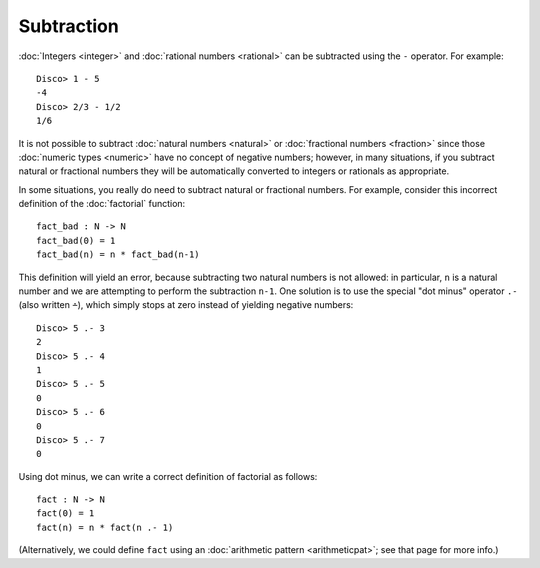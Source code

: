 Subtraction
===========

:doc:`Integers <integer>` and :doc:`rational numbers <rational>`
can be subtracted using the ``-`` operator.  For example:

::

    Disco> 1 - 5
    -4
    Disco> 2/3 - 1/2
    1/6

It is not possible to subtract :doc:`natural numbers <natural>` or
:doc:`fractional numbers <fraction>` since those :doc:`numeric types
<numeric>` have no concept of negative numbers; however, in many
situations, if you subtract natural or fractional numbers they will
be automatically converted to integers or rationals as appropriate.

In some situations, you really do need to subtract natural or fractional
numbers. For example, consider this incorrect definition of the
:doc:`factorial` function:

::

   fact_bad : N -> N
   fact_bad(0) = 1
   fact_bad(n) = n * fact_bad(n-1)

This definition will yield an error, because subtracting two natural
numbers is not allowed: in particular, ``n`` is a natural number and
we are attempting to perform the subtraction ``n-1``.  One solution is
to use the special "dot minus" operator ``.-`` (also written ``∸``),
which simply stops at zero instead of yielding negative numbers:

::

   Disco> 5 .- 3
   2
   Disco> 5 .- 4
   1
   Disco> 5 .- 5
   0
   Disco> 5 .- 6
   0
   Disco> 5 .- 7
   0

Using dot minus, we can write a correct definition of factorial as
follows:

::

   fact : N -> N
   fact(0) = 1
   fact(n) = n * fact(n .- 1)

(Alternatively, we could define ``fact`` using an :doc:`arithmetic pattern <arithmeticpat>`; see that page for more info.)
